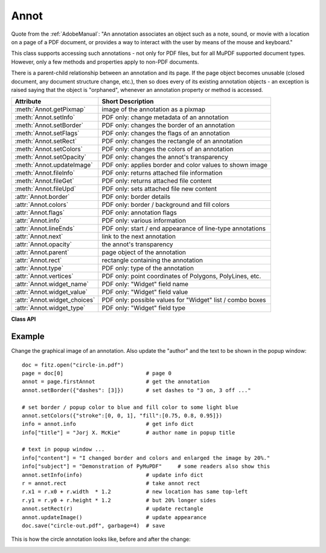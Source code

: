 
.. _Annot:

================
Annot
================
Quote from the :ref:`AdobeManual`: "An annotation associates an object such as a note, sound, or movie with a location on a page of a PDF document, or provides a way to interact with the user by means of the mouse and keyboard."

This class supports accessing such annotations - not only for PDF files, but for all MuPDF supported document types. However, only a few methods and properties apply to non-PDF documents.

There is a parent-child relationship between an annotation and its page. If the page object becomes unusable (closed document, any document structure change, etc.), then so does every of its existing annotation objects - an exception is raised saying that the object is "orphaned", whenever an annotation property or method is accessed.


============================ ==============================================================
**Attribute**                **Short Description**
============================ ==============================================================
:meth:`Annot.getPixmap`      image of the annotation as a pixmap
:meth:`Annot.setInfo`        PDF only: change metadata of an annotation
:meth:`Annot.setBorder`      PDF only: changes the border of an annotation
:meth:`Annot.setFlags`       PDF only: changes the flags of an annotation
:meth:`Annot.setRect`        PDF only: changes the rectangle of an annotation
:meth:`Annot.setColors`      PDF only: changes the colors of an annotation
:meth:`Annot.setOpacity`     PDF only: changes the annot's transparency
:meth:`Annot.updateImage`    PDF only: applies border and color values to shown image
:meth:`Annot.fileInfo`       PDF only: returns attached file information
:meth:`Annot.fileGet`        PDF only: returns attached file content
:meth:`Annot.fileUpd`        PDF only: sets attached file new content
:attr:`Annot.border`         PDF only: border details
:attr:`Annot.colors`         PDF only: border / background and fill colors
:attr:`Annot.flags`          PDF only: annotation flags
:attr:`Annot.info`           PDF only: various information
:attr:`Annot.lineEnds`       PDF only: start / end appearance of line-type annotations
:attr:`Annot.next`           link to the next annotation
:attr:`Annot.opacity`        the annot's transparency
:attr:`Annot.parent`         page object of the annotation
:attr:`Annot.rect`           rectangle containing the annotation
:attr:`Annot.type`           PDF only: type of the annotation
:attr:`Annot.vertices`       PDF only: point coordinates of Polygons, PolyLines, etc.
:attr:`Annot.widget_name`    PDF only: "Widget" field name
:attr:`Annot.widget_value`   PDF only: "Widget" field value
:attr:`Annot.widget_choices` PDF only: possible values for "Widget" list / combo boxes
:attr:`Annot.widget_type`    PDF only: "Widget" field type
============================ ==============================================================

**Class API**

.. class:: Annot

   .. method:: getPixmap(matrix = fitz.Ientity, colorspace = fitz.csRGB, alpha = False)

      Creates a pixmap from the annotation as it appears on the page in untransformed coordinates. The pixmap's :ref:`IRect` equals ``Annot.rect.irect`` (see below).

      :arg matrix: a matrix to be used for image creation. Default is the ``fitz.Identity`` matrix.
      :type matrix: :ref:`Matrix`

      :arg colorspace: a colorspace to be used for image creation. Default is ``fitz.csRGB``.
      :type colorspace: :ref:`Colorspace`

      :arg bool alpha: whether to include transparency information. Default is ``False``.

      :rtype: :ref:`Pixmap`

   .. method:: setInfo(d)

      Changes the info dictionary. This is includes dates, contents, subject and author (title). Changes for ``name`` will be ignored.

      :arg dict d: a dictionary compatible with the ``info`` property (see below). All entries must be ``unicode``, ``bytes``, or strings. If ``bytes`` values in Python 3 they will be treated as being UTF8 encoded.

   .. method:: setOpacity(value)

      PDF only: Change an annotation's transparency.

      :arg float value: a float in range ``[0, 1]``. Any value outside is assumed to be 1. E.g. a value of 0.5 sets the transparency to 50%.

   .. method:: setRect(rect)

      Changes the rectangle of an annotation. The annotation can be moved around and both sides of the rectangle can be independently scaled. However, the annotation appearance will never get rotated, flipped or sheared.

      :arg rect: the new rectangle of the annotation. This could e.g. be a rectangle ``rect = Annot.rect * M`` with a suitable :ref:`Matrix` M (only scaling and translating will yield the expected effect).

      :type rect: :ref:`Rect`

   .. method:: setBorder(value)

      PDF only: Change border width and dashing properties. Any other border properties will be deleted.

      :arg value: a number or a dictionary specifying the desired border properties. If a dictionary, its ``width`` and ``dashes`` keys are used (see property ``annot.border``). If a number is specified or a dictionary like ``{"width": w}``, only the border width will be changed and any dashes will remain unchanged. Conversely, with a dictionary ``{"dashes": [...]}``, only line dashing will be changed. To remove dashing and get a contiguous line, specify ``{"dashes": []}``.

      :type value: float or dict

   .. method:: setFlags(flags)

      Changes the flags of the annotation. See :ref:`Annotation Flags` for possible values and use the ``|`` operator to combine several.

      :arg int flags: an integer specifying the required flags.

   .. method:: setColors(d)

      Changes the colors associated with the annotation.

      :arg dict d: a dictionary containing color specifications. For accepted dictionary keys and values see below. The most practical way should be to first make a copy of the ``colors`` property and then modify this dictionary as required. 

   .. method:: updateImage()

      Attempts to modify the displayed graphical image such that it coincides with the values currently contained in the ``border`` and ``colors`` properties. This is achieved by modifying the contents stream of the associated appearance ``XObject``. Not all possible formats of content streams are currently supported: if the stream contains invocations of yet other ``XObject`` objects, a ``ValueError`` is raised.

   .. method:: fileInfo()

      Returns basic information of an attached file (file attachment annotations only).

      :rtype: dict
      :returns: a dictionary with keys ``filename``, ``size`` (uncompressed file size), ``length`` (compressed length).

   .. method:: fileGet()

      Returns the uncompressed content of the attached file.

      :rtype: bytes
      :returns: the content of the attached file.

   .. method:: fileUpd(buffer, filename=None)

      Updates the content of an attached file with new data. Optionally, the filename can be changed, too.

      :arg buffer: the new file content.

      :type buffer: bytes or bytearray

      :arg str filename: new filename to associate with the file.

   .. attribute:: opacity

      The annotation's transparency, a value in range ``[0, 1]``. Always 1 for non-PDFs.

      :rtype: float

   .. attribute:: parent

      The owning page object of the annotation.

      :rtype: :ref:`Page`

   .. attribute:: rect

      The rectangle containing the annotation in untransformed coordinates.

      :rtype: :ref:`Rect`

   .. attribute:: next

      The next annotation on this page or ``None``.

      :rtype: ``Annot``

   .. attribute:: type

      Meaningful for PDF only: A number and one or two strings describing the annotation type, like ``[2, 'FreeText', 'FreeTextCallout']``. The second string entry is optional and may be empty. ``[]`` if not PDF. See the appendix :ref:`Annotation Types` for a list of possible values and their meanings.

      :rtype: list

   .. attribute:: info

      Meaningful for PDF only: A dictionary containing various information. All fields are (unicode) strings.

      * ``name`` - e.g. for ``[12, 'Stamp']`` type annotations it will contain the stamp text like ``Sold`` or ``Experimental``.

      * ``content`` - a string containing the text for type ``Text`` and ``FreeText`` annotations. Commonly used for filling the text field of annotation pop-up windows. For ``FileAttachment`` it should be used as description for the attached file. Initially just contains the filename.

      * ``title`` - a string containing the title of the annotation pop-up window. By convention, this is used for the annotation author.

      * ``creationDate`` - creation timestamp.

      * ``modDate`` - last modified timestamp.

      * ``subject`` - subject, an optional string.

      :rtype: dict


   .. attribute:: flags

      Meaningful for PDF only: An integer whose low order bits contain flags for how the annotation should be presented. See section :ref:`Annotation Flags` for details.

      :rtype: int

   .. attribute:: lineEnds

      Meaningful for PDF only: A dictionary specifying the starting and the ending appearance of annotations of types ``Line``, ``PolyLine``, among others. An example would be ``{'start': 'None', 'end': 'OpenArrow'}``. ``{}`` if not specified or not applicable. For possible values and descriptions in this list, see the :ref:`AdobeManual`, table 8.27 on page 630.

      :rtype: dict

   .. attribute:: vertices

      PDF only: A list containing point ("vertices") coordinates (each given by a pair of floats) for various types of annotations:
      
      * ``Line`` - the starting and ending coordinates (2 float pairs).
      * ``[2, 'FreeText', 'FreeTextCallout']`` - 2 or 3 float pairs designating the starting, the (optional) knee point, and the ending coordinates.
      * ``PolyLine`` / ``Polygon`` - the coordinates of the edges connected by line pieces (n float pairs for n points).
      * text markup annotations - 4 float pairs specifying the ``QuadPoints`` of the marked text span (see :ref:`AdobeManual`, page 634).
      * ``Ink`` - list of one to many sublists of vertex coordinates. Each such sublist represents a separate line in the drawing.

      :rtype: list

   .. attribute:: widget_name

      PDF only: The field name for an annotation of type ``ANNOT_WIDGET``, ``None`` otherwise.

      :rtype: str

   .. attribute:: widget_value

      PDF only: The field content for an annotation of type ``ANNOT_WIDGET``. Is ``None`` for non-PDFs, other annotation types, or if no value has been entered. For button types the value will be ``True`` or ``False``. Push button states have no permanent reflection in the file and are therefore always reported as ``False``. For text, list boxes and combo boxes, a string is returned for single values. If multiple selections have been made (may happen for list boxes and combo boxes), a list of strings is returned. For list boxes and combo boxes, the selectable values are contained in :attr:`widget_choices` below.

      :rtype: bool, str or list

   .. attribute:: widget_choices

      PDF only: Contains a list of selectable values for list boxes and combo boxes (annotation type ``ANNOT_WIDGET``), else ``None``.

      :rtype: list

   .. attribute:: widget_type

      PDF only: The field type for an annotation of type ``ANNOT_WIDGET``, else ``None``.

      :rtype: tuple
      :returns: a tuple ``(int, str)``. E.g. for a text field ``(3, 'Text')`` is returned. For a complete list see :ref:`Annotation Types`_.

   .. attribute:: colors

      Meaningful for PDF only: A dictionary of two lists of floats in range ``0 <= float <= 1`` specifying the common (``common``) or ``stroke`` and the interior (``fill``) ``non-stroke`` colors. The common color is used for borders and everything that is actively painted or written (*"stroked"*). The fill color is used for the interior of objects like line ends, circles and squares. The lengths of these lists implicitely determine the colorspaces used: 1 = GRAY, 3 = RGB, 4 = CMYK. So ``[1.0, 0.0, 0.0]`` stands for RGB and color ``red``. Both lists can be ``[]`` if not specified. The dictionary will be empty ``{}`` if no PDF. The value of each float is mapped to integer values from ``0 (<=> 0.0)`` to ``255 (<=> 1.0)``.

      :rtype: dict

   .. attribute:: border

      Meaningful for PDF only: A dictionary containing border characteristics. It will be empty ``{}`` if not PDF or when no border information is provided. Technically, the PDF entries ``/Border``, ``/BS`` and ``/BE`` will be checked to build this information. The following keys can occur:

      * ``width`` - a float indicating the border thickness in points.

      * ``effect`` - a list specifying a border line effect like ``[1, 'C']``. The first entry "intensity" is an integer (from 0 to 2 for maximum intensity). The second is either 'S' for "no effect" or 'C' for a "cloudy" line.

      * ``dashes`` - a list of integers (arbitrarily limited to 10) specifying a line dash pattern in user units (usually points). ``[]`` means no dashes, ``[n]`` means equal on-off lengths of ``n`` points, longer lists will be interpreted as specifying alternating on-off length values. See the :ref:`AdobeManual` page 217 for more details.

      * ``style`` - 1-byte border style: ``S`` (Solid) = solid rectangle surrounding the annotation, ``D`` (Dashed) = dashed rectangle surrounding the annotation, the dash pattern is specified by the ``dashes`` entry, ``B`` (Beveled) = a simulated embossed rectangle that appears to be raised above the surface of the page, ``I`` (Inset) = a simulated engraved rectangle that appears to be recessed below the surface of the page, ``U`` (Underline) = a single line along the bottom of the annotation rectangle.

      :rtype: dict
      
Example
--------
Change the graphical image of an annotation. Also update the "author" and the text to be shown in the popup window:
::
 doc = fitz.open("circle-in.pdf")
 page = doc[0]                          # page 0
 annot = page.firstAnnot                # get the annotation
 annot.setBorder({"dashes": [3]})       # set dashes to "3 on, 3 off ..."
 
 # set border / popup color to blue and fill color to some light blue
 annot.setColors({"stroke":[0, 0, 1], "fill":[0.75, 0.8, 0.95]})
 info = annot.info                      # get info dict
 info["title"] = "Jorj X. McKie"        # author name in popup title
 
 # text in popup window ...
 info["content"] = "I changed border and colors and enlarged the image by 20%."
 info["subject"] = "Demonstration of PyMuPDF"     # some readers also show this
 annot.setInfo(info)                    # update info dict
 r = annot.rect                         # take annot rect
 r.x1 = r.x0 + r.width  * 1.2           # new location has same top-left
 r.y1 = r.y0 + r.height * 1.2           # but 20% longer sides
 annot.setRect(r)                       # update rectangle
 annot.updateImage()                    # update appearance
 doc.save("circle-out.pdf", garbage=4)  # save

This is how the circle annotation looks like, before and after the change:

|circle|
 
.. |circle| image:: img-circle.png
